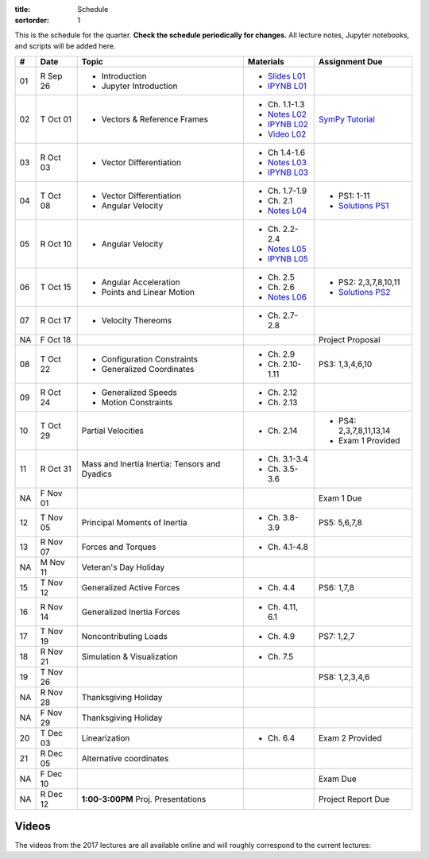 :title: Schedule
:sortorder: 1

This is the schedule for the quarter. **Check the schedule periodically for
changes.** All lecture notes, Jupyter notebooks, and scripts will be added
here.

.. class:: table table-striped table-bordered

==  =============  ====================================  =================  =====
#   Date           Topic                                 Materials          Assignment Due
==  =============  ====================================  =================  =====
01  R Sep 26       - Introduction                        - `Slides L01`_
                   - Jupyter Introduction                - `IPYNB L01`_
--  -------------  ------------------------------------  -----------------  -----
02  T Oct 01       - Vectors & Reference Frames          - Ch. 1.1-1.3      `SymPy Tutorial`_
                                                         - `Notes L02`_
                                                         - `IPYNB L02`_
                                                         - `Video L02`_
03  R Oct 03       - Vector Differentiation              - Ch 1.4-1.6
                                                         - `Notes L03`_
                                                         - `IPYNB L03`_
--  -------------  ------------------------------------  -----------------  -----
04  T Oct 08       - Vector Differentiation              - Ch. 1.7-1.9      - PS1: 1-11
                   - Angular Velocity                    - Ch. 2.1          - `Solutions PS1`_
                                                         - `Notes L04`_
05  R Oct 10       - Angular Velocity                    - Ch. 2.2-2.4
                                                         - `Notes L05`_
                                                         - `IPYNB L05`_
--  -------------  ------------------------------------  -----------------  -----
06  T Oct 15       - Angular Acceleration                - Ch. 2.5          - PS2: 2,3,7,8,10,11
                   - Points and Linear Motion            - Ch. 2.6          - `Solutions PS2`_
                                                         - `Notes L06`_
07  R Oct 17       - Velocity Thereoms                   - Ch. 2.7-2.8
NA  F Oct 18                                                                Project Proposal
--  -------------  ------------------------------------  -----------------  -----
08  T Oct 22       - Configuration Constraints           - Ch. 2.9          PS3: 1,3,4,6,10
                   - Generalized Coordinates             - Ch. 2.10-1.11
09  R Oct 24       - Generalized Speeds                  - Ch. 2.12
                   - Motion Constraints                  - Ch. 2.13
--  -------------  ------------------------------------  -----------------  -----
10  T Oct 29       Partial Velocities                    - Ch. 2.14         - PS4: 2,3,7,8,11,13,14
                                                                            - Exam 1 Provided
11  R Oct 31       Mass and Inertia                      - Ch. 3.1-3.4
                   Inertia: Tensors and Dyadics          - Ch. 3.5-3.6
NA  F Nov 01                                                                Exam 1 Due
--  -------------  ------------------------------------  -----------------  -----
12  T Nov 05       Principal Moments of Inertia          - Ch. 3.8-3.9      PS5: 5,6,7,8
13  R Nov 07       Forces and Torques                    - Ch. 4.1-4.8
--  -------------  ------------------------------------  -----------------  -----
NA  M Nov 11       Veteran's Day Holiday
15  T Nov 12       Generalized Active Forces             - Ch. 4.4          PS6: 1,7,8
16  R Nov 14       Generalized Inertia Forces            - Ch. 4.11, 6.1
--  -------------  ------------------------------------  -----------------  -----
17  T Nov 19       Noncontributing Loads                 - Ch. 4.9          PS7: 1,2,7
18  R Nov 21       Simulation & Visualization            - Ch. 7.5
--  -------------  ------------------------------------  -----------------  -----
19  T Nov 26                                                                PS8: 1,2,3,4,6
NA  R Nov 28       Thanksgiving Holiday
NA  F Nov 29       Thanksgiving Holiday
--  -------------  ------------------------------------  -----------------  -----
20  T Dec 03       Linearization                         - Ch. 6.4          Exam 2 Provided
21  R Dec 05       Alternative coordinates
NA  F Dec 10                                                                Exam Due
--  -------------  ------------------------------------  -----------------  -----
NA  R Dec 12       **1:00-3:00PM** Proj. Presentations                      Project Report Due
==  =============  ====================================  =================  =====

Videos
======

The videos from the 2017 lectures are all available online and will roughly
correspond to the current lectures:

.. raw:: html

   <iframe
     width="560"
     height="315"
     src="https://www.youtube.com/embed/videoseries?list=PLzAwokZEM7auZEBOJKNa_lCgz2rdgpYLL"
     frameborder="0"
     allow="autoplay;
     encrypted-media"
     allowfullscreen>
   </iframe>

.. _Slides L01: https://objects-us-east-1.dream.io/mae223/2019f/slides-l01.pdf

.. _Video L02: https://objects-us-east-1.dream.io/mae223/2019f/hockey-stick.mp4

.. _Notes L02: https://objects-us-east-1.dream.io/mae223/2019f/mae223-l02.pdf
.. _Notes L03: https://objects-us-east-1.dream.io/mae223/2019f/mae223-l03.pdf
.. _Notes L04: https://objects-us-east-1.dream.io/mae223/2019f/mae223-l04.pdf
.. _Notes L05: https://objects-us-east-1.dream.io/mae223/2019f/mae223-l05.pdf
.. _Notes L06: https://objects-us-east-1.dream.io/mae223/2019f/mae223-l06.pdf
.. _Notes L07: https://objects-us-east-1.dream.io/mae223/2019f/mae223-l07.pdf
.. _Notes L08: https://objects-us-east-1.dream.io/mae223/2019f/mae223-l08.pdf
.. _Notes L09: https://objects-us-east-1.dream.io/mae223/2019f/mae223-l09.pdf
.. _Notes L10: https://objects-us-east-1.dream.io/mae223/2019f/mae223-l10.pdf

.. _IPYNB L01: https://nbviewer.jupyter.org/urls/github.com/moorepants/mae223/blob/master/content/lecture-notebooks/mae223-l01.ipynb
.. _IPYNB L02: https://nbviewer.jupyter.org/urls/github.com/moorepants/mae223/blob/master/content/lecture-notebooks/mae223-l02.ipynb
.. _IPYNB L03: https://nbviewer.jupyter.org/urls/github.com/moorepants/mae223/blob/master/content/lecture-notebooks/mae223-l03.ipynb
.. _IPYNB L05: https://nbviewer.jupyter.org/urls/github.com/moorepants/mae223/blob/master/content/lecture-notebooks/mae223-l05.ipynb

.. _Solutions PS1: https://nbviewer.jupyter.org/github/moorepants/mae223/blob/master/content/homework-notebooks/mae233-ps01.ipynb
.. _Solutions PS2: https://nbviewer.jupyter.org/github/moorepants/mae223/blob/master/content/homework-notebooks/mae233-ps02.ipynb

.. _SymPy Tutorial: https://docs.sympy.org/latest/tutorial/
